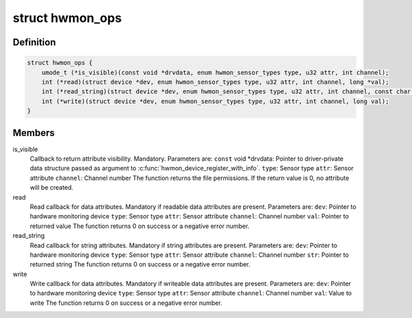 .. -*- coding: utf-8; mode: rst -*-
.. src-file: include/linux/hwmon.h

.. _`hwmon_ops`:

struct hwmon_ops
================

.. c:type:: struct hwmon_ops

    hwmon device operations

.. _`hwmon_ops.definition`:

Definition
----------

.. code-block:: c

    struct hwmon_ops {
        umode_t (*is_visible)(const void *drvdata, enum hwmon_sensor_types type, u32 attr, int channel);
        int (*read)(struct device *dev, enum hwmon_sensor_types type, u32 attr, int channel, long *val);
        int (*read_string)(struct device *dev, enum hwmon_sensor_types type, u32 attr, int channel, const char **str);
        int (*write)(struct device *dev, enum hwmon_sensor_types type, u32 attr, int channel, long val);
    }

.. _`hwmon_ops.members`:

Members
-------

is_visible
    Callback to return attribute visibility. Mandatory.
    Parameters are:
    \ ``const``\  void \*drvdata:
    Pointer to driver-private data structure passed
    as argument to \ :c:func:`hwmon_device_register_with_info`\ .
    \ ``type``\ :  Sensor type
    \ ``attr``\ :  Sensor attribute
    \ ``channel``\ :
    Channel number
    The function returns the file permissions.
    If the return value is 0, no attribute will be created.

read
    Read callback for data attributes. Mandatory if readable
    data attributes are present.
    Parameters are:
    \ ``dev``\ :   Pointer to hardware monitoring device
    \ ``type``\ :  Sensor type
    \ ``attr``\ :  Sensor attribute
    \ ``channel``\ :
    Channel number
    \ ``val``\ :   Pointer to returned value
    The function returns 0 on success or a negative error number.

read_string
    Read callback for string attributes. Mandatory if string
    attributes are present.
    Parameters are:
    \ ``dev``\ :   Pointer to hardware monitoring device
    \ ``type``\ :  Sensor type
    \ ``attr``\ :  Sensor attribute
    \ ``channel``\ :
    Channel number
    \ ``str``\ :   Pointer to returned string
    The function returns 0 on success or a negative error number.

write
    Write callback for data attributes. Mandatory if writeable
    data attributes are present.
    Parameters are:
    \ ``dev``\ :   Pointer to hardware monitoring device
    \ ``type``\ :  Sensor type
    \ ``attr``\ :  Sensor attribute
    \ ``channel``\ :
    Channel number
    \ ``val``\ :   Value to write
    The function returns 0 on success or a negative error number.

.. This file was automatic generated / don't edit.

